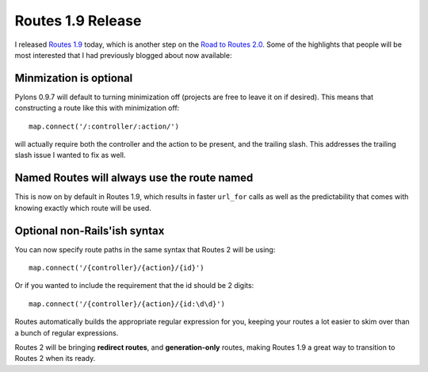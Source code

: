 Routes 1.9 Release
==================

I released `Routes 1.9 <http://routes.groovie.org/>`_ today, which is
another step on the `Road to Routes
2.0 <http://groovie.org/2007/08/29/routes-planning-and-the-road-to-routes-2-0>`_.
Some of the highlights that people will be most interested that I had
previously blogged about now available:

Minmization is optional
~~~~~~~~~~~~~~~~~~~~~~~

Pylons 0.9.7 will default to turning minimization off (projects are free
to leave it on if desired). This means that constructing a route like
this with minimization off:

::

    map.connect('/:controller/:action/')

will actually require both the controller and the action to be present,
and the trailing slash. This addresses the trailing slash issue I wanted
to fix as well.

Named Routes will always use the route named
~~~~~~~~~~~~~~~~~~~~~~~~~~~~~~~~~~~~~~~~~~~~

This is now on by default in Routes 1.9, which results in faster
``url_for`` calls as well as the predictability that comes with knowing
exactly which route will be used.

Optional non-Rails'ish syntax
~~~~~~~~~~~~~~~~~~~~~~~~~~~~~

You can now specify route paths in the same syntax that Routes 2 will be
using:

::

    map.connect('/{controller}/{action}/{id}')

Or if you wanted to include the requirement that the id should be 2
digits:

::

    map.connect('/{controller}/{action}/{id:\d\d}')

Routes automatically builds the appropriate regular expression for you,
keeping your routes a lot
easier to skim over than a bunch of regular expressions.

Routes 2 will be bringing **redirect routes**, and **generation-only**
routes, making Routes 1.9 a great way to transition to Routes 2 when its
ready.


.. author:: default
.. categories:: Python, Code, Routes
.. comments::
   :url: http://be.groovie.org/post/296342719/routes-1-9-release